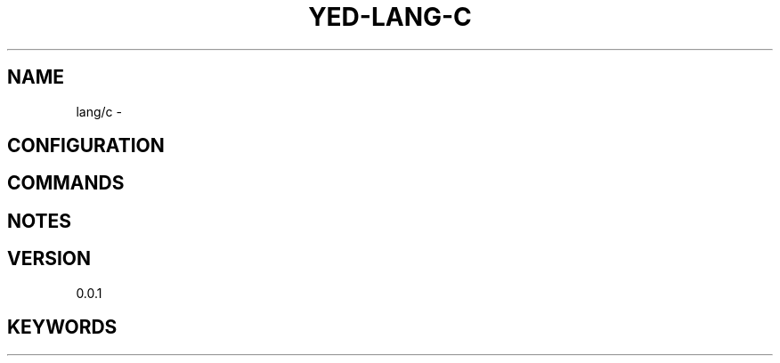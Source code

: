 .TH YED-LANG-C 7 "YED Plugin Manuals" "" "YED Plugin Manuals"
.SH NAME
lang/c \-
.SH CONFIGURATION
.SH COMMANDS
.SH NOTES
.P
.SH VERSION
0.0.1
.SH KEYWORDS
